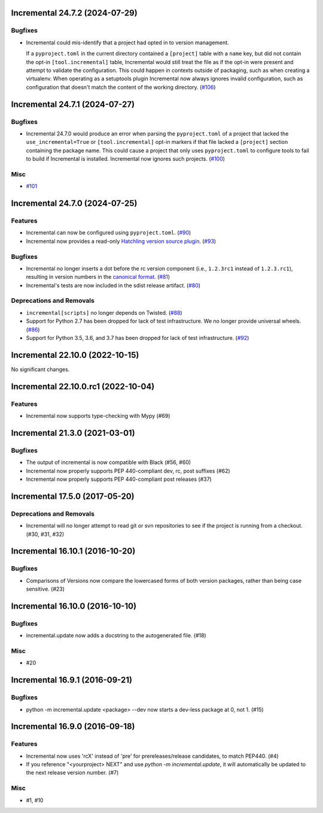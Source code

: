 Incremental 24.7.2 (2024-07-29)
===============================

Bugfixes
--------

- Incremental could mis-identify that a project had opted in to version management.

  If a ``pyproject.toml`` in the current directory contained a ``[project]`` table with a ``name`` key, but did not contain the opt-in ``[tool.incremental]`` table, Incremental would still treat the file as if the opt-in were present and attempt to validate the configuration. This could happen in contexts outside of packaging, such as when creating a virtualenv. When operating as a setuptools plugin Incremental now always ignores invalid configuration, such as configuration that doesn't match the content of the working directory. (`#106 <https://github.com/twisted/incremental/issues/106>`__)


Incremental 24.7.1 (2024-07-27)
===============================

Bugfixes
--------

- Incremental 24.7.0 would produce an error when parsing the ``pyproject.toml`` of a project that lacked the ``use_incremental=True`` or ``[tool.incremental]`` opt-in markers if that file lacked a ``[project]`` section containing the package name. This could cause a project that only uses ``pyproject.toml`` to configure tools to fail to build if Incremental is installed. Incremental now ignores such projects. (`#100 <https://github.com/twisted/incremental/issues/100>`__)


Misc
----

- `#101 <https://github.com/twisted/incremental/issues/101>`__


Incremental 24.7.0 (2024-07-25)
===============================

Features
--------

- Incremental can now be configured using ``pyproject.toml``. (`#90 <https://github.com/twisted/incremental/issues/90>`__)
- Incremental now provides a read-only `Hatchling version source plugin <https://hatch.pypa.io/latest/plugins/version-source/reference/>`_. (`#93 <https://github.com/twisted/incremental/issues/93>`__)


Bugfixes
--------

- Incremental no longer inserts a dot before the rc version component (i.e., ``1.2.3rc1`` instead of ``1.2.3.rc1``), resulting in version numbers in the `canonical format <https://packaging.python.org/en/latest/specifications/version-specifiers/#public-version-identifiers>`__. (`#81 <https://github.com/twisted/incremental/issues/81>`__)
- Incremental's tests are now included in the sdist release artifact. (`#80 <https://github.com/twisted/incremental/issues/80>`__)


Deprecations and Removals
-------------------------

- ``incremental[scripts]`` no longer depends on Twisted. (`#88 <https://github.com/twisted/incremental/issues/88>`__)
- Support for Python 2.7 has been dropped for lack of test infrastructure. We no longer provide universal wheels. (`#86 <https://github.com/twisted/incremental/issues/86>`__)
- Support for Python 3.5, 3.6, and 3.7 has been dropped for lack of test infrastructure. (`#92 <https://github.com/twisted/incremental/issues/92>`__)


Incremental 22.10.0 (2022-10-15)
================================

No significant changes.


Incremental 22.10.0.rc1 (2022-10-04)
====================================

Features
--------

- Incremental now supports type-checking with Mypy (#69)


Incremental 21.3.0 (2021-03-01)
===============================

Bugfixes
--------

- The output of incremental is now compatible with Black (#56, #60)
- Incremental now properly supports PEP 440-compliant dev, rc, post suffixes (#62)
- Incremental now properly supports PEP 440-compliant post releases (#37)


Incremental 17.5.0 (2017-05-20)
===============================

Deprecations and Removals
-------------------------

- Incremental will no longer attempt to read git or svn repositories to see if
  the project is running from a checkout. (#30, #31, #32)


Incremental 16.10.1 (2016-10-20)
================================

Bugfixes
--------

- Comparisons of Versions now compare the lowercased forms of both
  version packages, rather than being case sensitive. (#23)


Incremental 16.10.0 (2016-10-10)
================================

Bugfixes
--------

- incremental.update now adds a docstring to the autogenerated file.
  (#18)

Misc
----

- #20


Incremental 16.9.1 (2016-09-21)
===============================

Bugfixes
--------

- python -m incremental.update <package> --dev now starts a dev-less
  package at 0, not 1. (#15)


Incremental 16.9.0 (2016-09-18)
===============================

Features
--------

- Incremental now uses 'rcX' instead of 'pre' for prereleases/release
  candidates, to match PEP440. (#4)
- If you reference "<yourproject> NEXT" and use `python -m
  incremental.update`, it will automatically be updated to the next
  release version number. (#7)

Misc
----

- #1, #10
